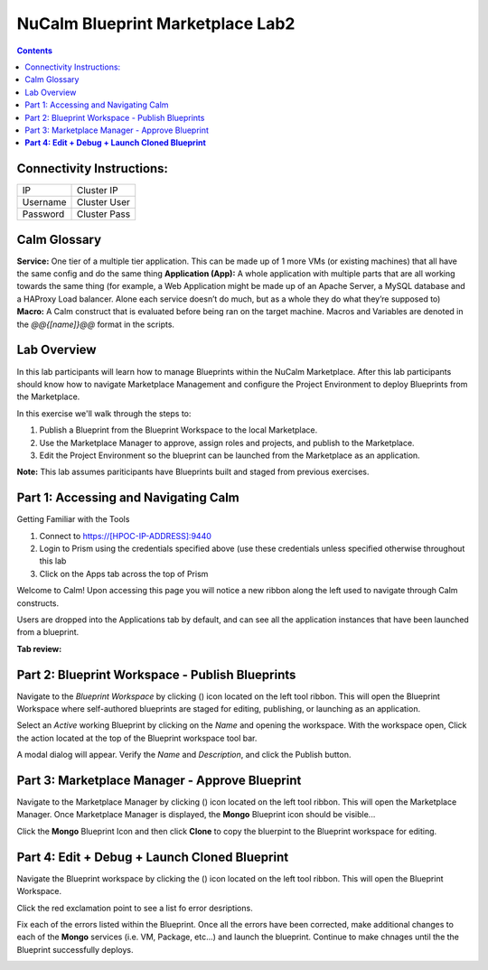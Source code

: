 *************************************
**NuCalm Blueprint Marketplace Lab2**
*************************************

.. contents::


Connectivity Instructions:
**************************

+------------+--------------------------------------------------------+
| IP         |                                           Cluster IP   |
+------------+--------------------------------------------------------+
| Username   |                                           Cluster User |
+------------+--------------------------------------------------------+
| Password   |                                           Cluster Pass | 
+------------+--------------------------------------------------------+

Calm Glossary
*************

**Service:** One tier of a multiple tier application. This can be made up of 1 more VMs (or existing machines) that all have the same config and do the same thing **Application (App):** A whole application with multiple parts that are all working towards the same thing (for example, a Web Application might be made up of an Apache Server, a MySQL database and a HAProxy Load balancer. Alone each service doesn’t do much, but as a whole they do what they’re supposed to) **Macro:** A Calm construct that is evaluated before being ran on the target machine. Macros and Variables are denoted in the *@@{[name]}@@* format in the scripts.

Lab Overview
************

In this lab participants will learn how to manage Blueprints within the NuCalm Marketplace.  After this lab
participants should know how to navigate Marketplace Management and configure the Project Environment to deploy Blueprints
from the Marketplace.

In this exercise we'll walk through the steps to:

1. Publish a Blueprint from the Blueprint Workspace to the local Marketplace.
2. Use the Marketplace Manager to approve, assign roles and projects, and publish to the Marketplace.
3. Edit the Project Environment so the blueprint can be launched from the Marketplace as an application.

**Note:** This lab assumes pariticipants have Blueprints built and staged from previous exercises. 

Part 1: Accessing and Navigating Calm
*************************************

Getting Familiar with the Tools

1. Connect to https://[HPOC-IP-ADDRESS]:9440
2. Login to Prism using the credentials specified above (use these credentials unless specified otherwise throughout this lab
3. Click on the Apps tab across the top of Prism

Welcome to Calm! Upon accessing this page you will notice a new ribbon along the left used to navigate through Calm constructs.

Users are dropped into the Applications tab by default, and can see all the application instances that have been launched from a blueprint.

**Tab review:**

|image0|

Part 2: Blueprint Workspace - Publish Blueprints
************************************************

Navigate to the *Blueprint Workspace* by clicking (|image1|) icon located on the left tool ribbon.  This will open the Blueprint Workspace where self-authored blueprints are staged for editing, publishing, or launching as an application.

|image2|

Select an *Active* working Blueprint by clicking on the *Name* and opening the workspace.  With the workspace open, Click the |image3| action located at the top of the Blueprint workspace tool bar. 

|image4|

A modal dialog will appear.  Verify the *Name* and *Description*, and click the Publish button. 

|image5|


Part 3: Marketplace Manager - Approve Blueprint
***********************************************

Navigate to the Marketplace Manager by clicking (|image5|) icon located on the left tool ribbon.  This will open the Marketplace Manager. Once Marketplace Manager is displayed, the **Mongo** Blueprint icon should be visible...

|image6|


Click the **Mongo** Blueprint Icon and then click **Clone** to copy the bluerpint to the Blueprint workspace for editing.

|image7|

**Part 4: Edit + Debug + Launch Cloned Blueprint**
**************************************************

Navigate the Blueprint workspace by clicking the (|image8|) icon located on the left tool ribbon.  This will open the Blueprint Workspace. 

|image9|

Click the red exclamation point to see a list fo error desriptions.  

|image10|

Fix each of the errors listed within the Blueprint.  Once all the errors have been corrected, make additional changes to each of the **Mongo** services (i.e. VM, Package, etc...) and launch the blueprint.  Continue to make chnages until the the Blueprint successfully deploys.  

|image11|



.. |image0| image:: ./media/image2.png

.. |image1| image:: ./media/image14.png
   
.. |image2| image:: ./media/image17.png

.. |image3| image:: ./media/image16.png

.. |image4| image:: ./media/image15.png

.. |image5| image:: ./media/image10.png

.. |image6| image:: ./media/image11.png

.. |image7| image:: ./media/image13.png

.. |image8| image:: ./media/image14.png

.. |image9| image:: ./media/image15.png

.. |image10| image:: ./media/image16.png

.. |image11| image:: ./media/image17.png

 

